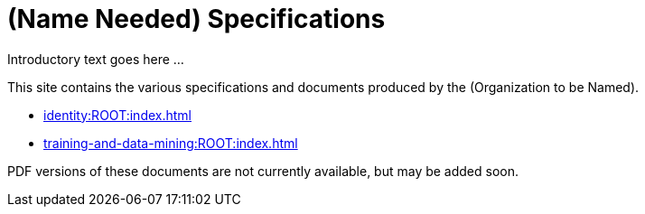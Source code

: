 = (Name Needed) Specifications

Introductory text goes here ...

This site contains the various specifications and documents produced by the (Organization to be Named).

* xref:identity:ROOT:index.adoc[]
* xref:training-and-data-mining:ROOT:index.adoc[]

PDF versions of these documents are not currently available, but may be added soon.
